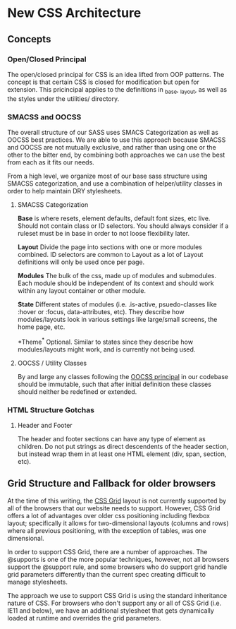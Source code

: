 * New CSS Architecture
** Concepts
*** Open/Closed Principal
The open/closed principal for CSS is an idea lifted from OOP patterns. The concept is that certain CSS is closed for modification but open for extension. This pricincipal applies to the definitions in _base, _layout, as well as the styles under the utilities/ directory.

*** SMACSS and OOCSS
The overall structure of our SASS uses SMACS Categorization as well as OOCSS best practices. We are able to use this approach because SMACSS and OOCSS are not mutually exclusive, and rather than using one or the other to the bitter end, by combining both approaches we can use the best from each as it fits our needs.

From a high level, we organize most of our base sass structure using SMACSS categorization, and use a combination of helper/utility classes in order to help maintain DRY stylesheets. 

**** SMACSS Categorization
*Base* is where resets, element defaults, default font sizes, etc live. Should not contain class or ID selectors. You should always consider if a ruleset must be in base in order to not loose flexibility later.

*Layout* Divide the page into sections with one or more modules combined. ID selectors are common to Layout as a lot of Layout definitions will only be used once per page. 

*Modules* The bulk of the css, made up of modules and submodules. Each module should be independent of its context and should work within any layout container or other module.

*State* Different states of modules (i.e. .is-active, psuedo-classes like :hover or :focus, data-attributes, etc). They describe how modules/layouts look in various settings like large/small screens, the home page, etc.

*Theme^* Optional. Similar to states since they describe how modules/layouts might work, and is currently not being used.

**** OOCSS / Utility Classes
By and large any classes following the [[https://www.smashingmagazine.com/2011/12/an-introduction-to-object-oriented-css-oocss/][OOCSS principal]] in our codebase should be immutable, such that after initial definition these classes should neither be redefined or extended. 

*** HTML Structure Gotchas
**** Header and Footer
The header and footer sections can have any type of element as children. Do not put strings as direct descendents of the header section, but instead wrap them in at least one HTML element (div, span, section, etc).

** Grid Structure and Fallback for older browsers
At the time of this writing, the [[https://developer.mozilla.org/en-US/docs/Web/CSS/CSS_Grid_Layout][CSS Grid]] layout is not currently supported by all of the browsers that our website needs to support. However, CSS Grid offers a lot of advantages over older css positioning including flexbox layout; specifically it allows for two-dimensional layouts (columns and rows) where all previous positioning, with the exception of tables, was one dimensional.

In order to support CSS Grid, there are a number of approaches. The @supports is one of the more popular techniques, however, not all browsers support the @support rule, and some browsers who do support grid handle grid parameters differently than the current spec creating difficult to manage stylesheets.

The approach we use to support CSS Grid is using the standard inheritance nature of CSS. For browsers who don't support any or all of CSS Grid (i.e. IE11 and below), we have an additional stylesheet that gets dynamically loaded at runtime and overrides the grid parameters.

